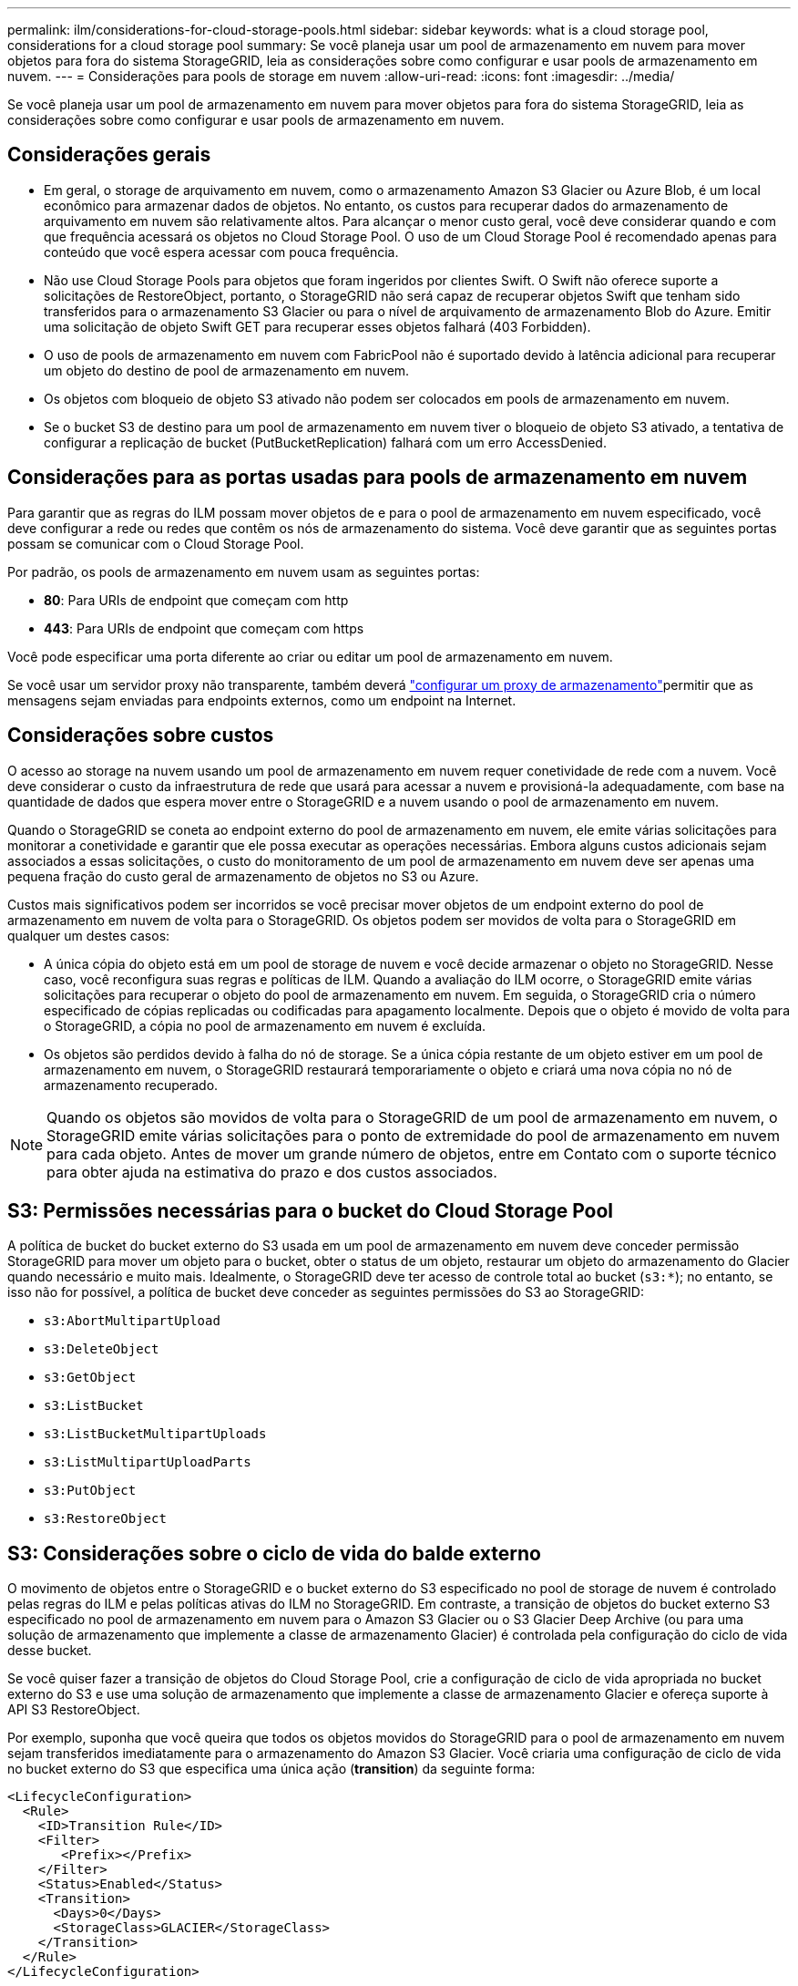 ---
permalink: ilm/considerations-for-cloud-storage-pools.html 
sidebar: sidebar 
keywords: what is a cloud storage pool, considerations for a cloud storage pool 
summary: Se você planeja usar um pool de armazenamento em nuvem para mover objetos para fora do sistema StorageGRID, leia as considerações sobre como configurar e usar pools de armazenamento em nuvem. 
---
= Considerações para pools de storage em nuvem
:allow-uri-read: 
:icons: font
:imagesdir: ../media/


[role="lead"]
Se você planeja usar um pool de armazenamento em nuvem para mover objetos para fora do sistema StorageGRID, leia as considerações sobre como configurar e usar pools de armazenamento em nuvem.



== Considerações gerais

* Em geral, o storage de arquivamento em nuvem, como o armazenamento Amazon S3 Glacier ou Azure Blob, é um local econômico para armazenar dados de objetos. No entanto, os custos para recuperar dados do armazenamento de arquivamento em nuvem são relativamente altos. Para alcançar o menor custo geral, você deve considerar quando e com que frequência acessará os objetos no Cloud Storage Pool. O uso de um Cloud Storage Pool é recomendado apenas para conteúdo que você espera acessar com pouca frequência.
* Não use Cloud Storage Pools para objetos que foram ingeridos por clientes Swift. O Swift não oferece suporte a solicitações de RestoreObject, portanto, o StorageGRID não será capaz de recuperar objetos Swift que tenham sido transferidos para o armazenamento S3 Glacier ou para o nível de arquivamento de armazenamento Blob do Azure. Emitir uma solicitação de objeto Swift GET para recuperar esses objetos falhará (403 Forbidden).
* O uso de pools de armazenamento em nuvem com FabricPool não é suportado devido à latência adicional para recuperar um objeto do destino de pool de armazenamento em nuvem.
* Os objetos com bloqueio de objeto S3 ativado não podem ser colocados em pools de armazenamento em nuvem.
* Se o bucket S3 de destino para um pool de armazenamento em nuvem tiver o bloqueio de objeto S3 ativado, a tentativa de configurar a replicação de bucket (PutBucketReplication) falhará com um erro AccessDenied.




== Considerações para as portas usadas para pools de armazenamento em nuvem

Para garantir que as regras do ILM possam mover objetos de e para o pool de armazenamento em nuvem especificado, você deve configurar a rede ou redes que contêm os nós de armazenamento do sistema. Você deve garantir que as seguintes portas possam se comunicar com o Cloud Storage Pool.

Por padrão, os pools de armazenamento em nuvem usam as seguintes portas:

* *80*: Para URIs de endpoint que começam com http
* *443*: Para URIs de endpoint que começam com https


Você pode especificar uma porta diferente ao criar ou editar um pool de armazenamento em nuvem.

Se você usar um servidor proxy não transparente, também deverá link:../admin/configuring-storage-proxy-settings.html["configurar um proxy de armazenamento"]permitir que as mensagens sejam enviadas para endpoints externos, como um endpoint na Internet.



== Considerações sobre custos

O acesso ao storage na nuvem usando um pool de armazenamento em nuvem requer conetividade de rede com a nuvem. Você deve considerar o custo da infraestrutura de rede que usará para acessar a nuvem e provisioná-la adequadamente, com base na quantidade de dados que espera mover entre o StorageGRID e a nuvem usando o pool de armazenamento em nuvem.

Quando o StorageGRID se coneta ao endpoint externo do pool de armazenamento em nuvem, ele emite várias solicitações para monitorar a conetividade e garantir que ele possa executar as operações necessárias. Embora alguns custos adicionais sejam associados a essas solicitações, o custo do monitoramento de um pool de armazenamento em nuvem deve ser apenas uma pequena fração do custo geral de armazenamento de objetos no S3 ou Azure.

Custos mais significativos podem ser incorridos se você precisar mover objetos de um endpoint externo do pool de armazenamento em nuvem de volta para o StorageGRID. Os objetos podem ser movidos de volta para o StorageGRID em qualquer um destes casos:

* A única cópia do objeto está em um pool de storage de nuvem e você decide armazenar o objeto no StorageGRID. Nesse caso, você reconfigura suas regras e políticas de ILM. Quando a avaliação do ILM ocorre, o StorageGRID emite várias solicitações para recuperar o objeto do pool de armazenamento em nuvem. Em seguida, o StorageGRID cria o número especificado de cópias replicadas ou codificadas para apagamento localmente. Depois que o objeto é movido de volta para o StorageGRID, a cópia no pool de armazenamento em nuvem é excluída.
* Os objetos são perdidos devido à falha do nó de storage. Se a única cópia restante de um objeto estiver em um pool de armazenamento em nuvem, o StorageGRID restaurará temporariamente o objeto e criará uma nova cópia no nó de armazenamento recuperado.



NOTE: Quando os objetos são movidos de volta para o StorageGRID de um pool de armazenamento em nuvem, o StorageGRID emite várias solicitações para o ponto de extremidade do pool de armazenamento em nuvem para cada objeto. Antes de mover um grande número de objetos, entre em Contato com o suporte técnico para obter ajuda na estimativa do prazo e dos custos associados.



== S3: Permissões necessárias para o bucket do Cloud Storage Pool

A política de bucket do bucket externo do S3 usada em um pool de armazenamento em nuvem deve conceder permissão StorageGRID para mover um objeto para o bucket, obter o status de um objeto, restaurar um objeto do armazenamento do Glacier quando necessário e muito mais. Idealmente, o StorageGRID deve ter acesso de controle total ao bucket (`s3:*`); no entanto, se isso não for possível, a política de bucket deve conceder as seguintes permissões do S3 ao StorageGRID:

* `s3:AbortMultipartUpload`
* `s3:DeleteObject`
* `s3:GetObject`
* `s3:ListBucket`
* `s3:ListBucketMultipartUploads`
* `s3:ListMultipartUploadParts`
* `s3:PutObject`
* `s3:RestoreObject`




== S3: Considerações sobre o ciclo de vida do balde externo

O movimento de objetos entre o StorageGRID e o bucket externo do S3 especificado no pool de storage de nuvem é controlado pelas regras do ILM e pelas políticas ativas do ILM no StorageGRID. Em contraste, a transição de objetos do bucket externo S3 especificado no pool de armazenamento em nuvem para o Amazon S3 Glacier ou o S3 Glacier Deep Archive (ou para uma solução de armazenamento que implemente a classe de armazenamento Glacier) é controlada pela configuração do ciclo de vida desse bucket.

Se você quiser fazer a transição de objetos do Cloud Storage Pool, crie a configuração de ciclo de vida apropriada no bucket externo do S3 e use uma solução de armazenamento que implemente a classe de armazenamento Glacier e ofereça suporte à API S3 RestoreObject.

Por exemplo, suponha que você queira que todos os objetos movidos do StorageGRID para o pool de armazenamento em nuvem sejam transferidos imediatamente para o armazenamento do Amazon S3 Glacier. Você criaria uma configuração de ciclo de vida no bucket externo do S3 que especifica uma única ação (*transition*) da seguinte forma:

[listing]
----
<LifecycleConfiguration>
  <Rule>
    <ID>Transition Rule</ID>
    <Filter>
       <Prefix></Prefix>
    </Filter>
    <Status>Enabled</Status>
    <Transition>
      <Days>0</Days>
      <StorageClass>GLACIER</StorageClass>
    </Transition>
  </Rule>
</LifecycleConfiguration>
----
Essa regra faria a transição de todos os objetos de bucket para o Amazon S3 Glacier no dia em que foram criados (ou seja, no dia em que foram movidos do StorageGRID para o pool de storage de nuvem).


CAUTION: Ao configurar o ciclo de vida do bucket externo, nunca use as ações *Expiration* para definir quando os objetos expiram. As ações de expiração fazem com que o sistema de armazenamento externo exclua objetos expirados. Se você tentar acessar um objeto expirado do StorageGRID, o objeto excluído não será encontrado.

Se você quiser fazer a transição de objetos no Cloud Storage Pool para o S3 Glacier Deep Archive (em vez de para o Amazon S3 Glacier), especifique `<StorageClass>DEEP_ARCHIVE</StorageClass>` no ciclo de vida do bucket. No entanto, esteja ciente de que você não pode usar o `Expedited` nível para restaurar objetos do S3 Glacier Deep Archive.



== Azure: Considerações para o nível de acesso

Ao configurar uma conta de armazenamento do Azure, você pode definir o nível de acesso padrão como Hot or Cool. Ao criar uma conta de storage para uso com um Cloud Storage Pool, você deve usar o Hot Tier como o nível padrão. Mesmo que o StorageGRID defina imediatamente o nível para Arquivo quando ele move objetos para o pool de armazenamento em nuvem, usar uma configuração padrão do Hot garante que você não será cobrada uma taxa de exclusão antecipada para objetos removidos do nível Cool antes do mínimo de 30 dias.



== Azure: Gerenciamento de ciclo de vida não suportado

Não use o gerenciamento do ciclo de vida do storage Azure Blob para o contêiner usado com um Cloud Storage Pool. As operações do ciclo de vida podem interferir nas operações do Cloud Storage Pool.

.Informações relacionadas
* link:creating-cloud-storage-pool.html["Crie um pool de storage em nuvem"]

